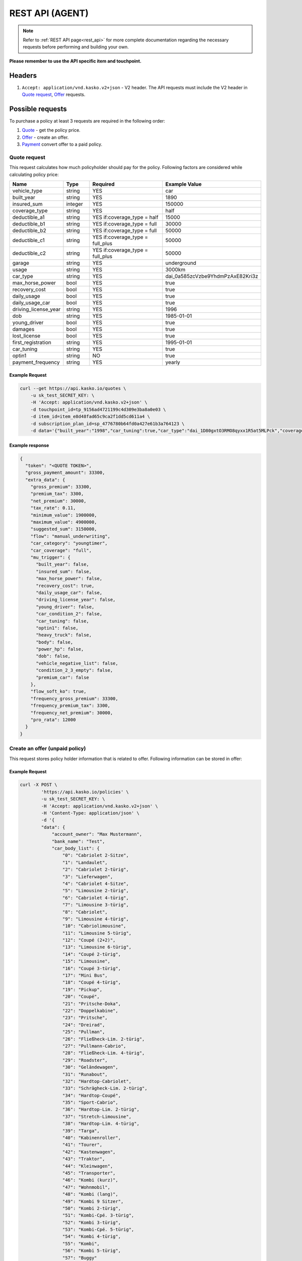 ========
REST API (AGENT)
========

.. note::  Refer to :ref:`REST API page<rest_api>` for more complete documentation regarding the necessary requests before performing and building your own.

**Please remember to use the API specific item and touchpoint.**

Headers
=======

1. ``Accept: application/vnd.kasko.v2+json`` - V2 header. The API requests must include the V2 header in `Quote request`_, `Offer`_ requests.

Possible requests
=================

To purchase a policy at least 3 requests are required in the following order:

1. `Quote`_  - get the policy price.
2. `Offer`_ - create an offer.
3. `Payment`_ convert offer to a paid policy.

.. _Quote:

Quote request
-------------
This request calculates how much policyholder should pay for the policy.
Following factors are considered while calculating policy price:

.. csv-table::
   :header: "Name", "Type", "Required", "Example Value"
   :widths: 20, 20, 80, 20

   "vehicle_type",         "string", "YES", "car"
   "built_year",           "string", "YES", "1890"
   "insured_sum",          "integer","YES",  "150000"
   "coverage_type",        "string", "YES", "half"
   "deductible_a1",        "string", "YES if:coverage_type = half", "15000"
   "deductible_b1",        "string", "YES if:coverage_type = full", "30000"
   "deductible_b2",        "string", "YES if:coverage_type = full", "50000"
   "deductible_c1",        "string", "YES if:coverage_type = full_plus", "50000"
   "deductible_c2",        "string", "YES if:coverage_type = full_plus", "50000"
   "garage",               "string", "YES", "underground"
   "usage",                "string", "YES", "3000km"
   "car_type",             "string", "YES",  "dai_0a585zcVzbe9YhdmPzAxE82Kri3z"
   "max_horse_power",      "bool",   "YES", "true"
   "recovery_cost",        "bool",   "YES", "true"
   "daily_usage",          "bool",   "YES", "true"
   "daily_usage_car",      "bool",   "YES", "true"
   "driving_license_year", "string", "YES", "1996"
   "dob",                  "string", "YES", "1985-01-01"
   "young_driver",         "bool",   "YES", "true"
   "damages",              "bool",   "YES", "true"
   "lost_license",         "bool",   "YES", "true"
   "first_registration",   "string", "YES", "1995-01-01"
   "car_tuning",           "string", "YES", "true"
   "optin1",               "string", "NO",  "true"
   "payment_frequency",    "string", "YES", "yearly"

Example Request
~~~~~~~~~~~~~~~

.. code:: bash

   curl --get https://api.kasko.io/quotes \
       -u sk_test_SECRET_KEY: \
       -H 'Accept: application/vnd.kasko.v2+json' \
       -d touchpoint_id=tp_9156ad4721199c4d309e3ba8a0e03 \
       -d item_id=item_e8d48fad65c9ca2f1dd5cd611a4 \
       -d subscription_plan_id=sp_4776780b64fd0a427e61b3a764123 \
       -d data='{"built_year":"1998","car_tuning":true,"car_type":"dai_1D80gxtO3RMO8qyxx1R5at5MLPck","coverage_type":"full","daily_usage":false,"daily_usage_car":true,"damages":false,"deductible_a1":15000,"deductible_b1":50000,"deductible_b2":50000,"deductible_c1":50000,"deductible_c2":15000,"dob":"1985-01-01","driving_license_year":"2000","first_registration":"1998-01-01","garage":"single","insured_sum":1900000,"lost_license":false,"max_horse_power":false,"payment_frequency":"yearly","policy_start_date":"2021-08-05","policy_validity_interval":"P1Y","recovery_cost":true,"usage":"5000km","vehicle_type":"car","young_driver":false,"optin1":true}'

Example response
~~~~~~~~~~~~~~~~
.. _QuoteResponse:

.. code:: bash

    {
      "token": "<QUOTE TOKEN>",
      "gross_payment_amount": 33300,
      "extra_data": {
        "gross_premium": 33300,
        "premium_tax": 3300,
        "net_premium": 30000,
        "tax_rate": 0.11,
        "minimum_value": 1900000,
        "maximum_value": 4900000,
        "suggested_sum": 3150000,
        "flow": "manual_underwriting",
        "car_category": "youngtimer",
        "car_coverage": "full",
        "mu_trigger": {
          "built_year": false,
          "insured_sum": false,
          "max_horse_power": false,
          "recovery_cost": true,
          "daily_usage_car": false,
          "driving_license_year": false,
          "young_driver": false,
          "car_condition_2": false,
          "car_tuning": false,
          "optin1": false,
          "heavy_truck": false,
          "body": false,
          "power_hp": false,
          "dob": false,
          "vehicle_negative_list": false,
          "condition_2_3_empty": false,
          "premium_car": false
        },
        "flow_soft_ko": true,
        "frequency_gross_premium": 33300,
        "frequency_premium_tax": 3300,
        "frequency_net_premium": 30000,
        "pro_rata": 12000
      }
    }


Create an offer (unpaid policy)
-------------------------------
.. _Offer:

This request stores policy holder information that is related to offer. Following information can be stored in offer:

.. csv-table::
   :header: "Name", "Type", "Description", "Example Value"
   :widths: 20, 20, 80, 20

    "account_owner", "string", "Phone number.", "+44222222222"
    "bank_name", "string", "Bank name.", "Test"
    "car_body_list", "array", "Car body list", {"0":"Cabriolet 2-Sitze","1":"Landaulet"}
    "car_id", "string", "Required if:new_client = false.", "test"
    "car_tariff_list", "array", "Car tariff list", {"0":"PKW offen","1":"PKW geschlossen","2":"LKW","3":"Wohnmobile","4":"Bus"}
    "city", "string", "City.", "dai_Q9bJSeYxIuhv1Vo903cCLPb4pIE0"
    "condition_2_min", "integer", "Condition 2 min", 0
    "condition_3_min", "integer", "Condition 2 min", 0
    "flag_purchase_lead", "bool", "Purhase lead flag", true
    "horse_power", "string", "Horse power.", "1234"
    "house_number", "string", "House number.", "1234"
    "iban", "string", "Iban", "GB29NWBK60161331926819"
    "insured_before", "string", "Insured before", true
    "license_plate_type", "string", "License plate type.", "shared"
    "main_driver", "bool", "Main driver", true
    "main_driver_title", "string", "Main driver title", "Test"
    "maker", "string", "Maker.", "1234"
    "maker_model", "string", "Maker model.", "1234"
    "miles", "string", "Miles or km", "km"
    "miles_value", "string", "Miles value.", "1234"
    "motorcycle_body_list", "array", "Motorcycle body list", {"0":"Kraftrad","1":"Schlepper","2":"Zugmaschine","3":"Roller","4":"Traktor","5":"Gespann"}
    "motorcycle_tariff_list", "array", "Motorcylce tariff list", {"0":"Traktor","1":"Krad","2":"Anhänger"}
    "newsletter_optin", "bool", "Agree of newsletter.", "true"
    "offer_recipient", "string", "Offer recipient", "test@test.lv"
    "offers_recipient", "string", "Offer recipient", "test@test.lv"
    "payment_method", "string", "Payment method", "invoice"
    "phone", "string", "Phone number", "+43222222222"
    "postcode", "string", "Postcode", "1130"
    "purchase_lead", "bool", "Purchase lead", true
    "salutation", "string", "Salutation", "mr"
    "street", "string", "Street", "Street"
    "title", "string", "Title", "dr"


Example Request
~~~~~~~~~~~~~~~

.. code:: bash

    curl -X POST \
            'https://api.kasko.io/policies' \
            -u sk_test_SECRET_KEY: \
            -H 'Accept: application/vnd.kasko.v2+json' \
            -H 'Content-Type: application/json' \
            -d '{
            "data": {
                "account_owner": "Max Mustermann",
                "bank_name": "Test",
                "car_body_list": {
                    "0": "Cabriolet 2-Sitze",
                    "1": "Landaulet",
                    "2": "Cabriolet 2-türig",
                    "3": "Lieferwagen",
                    "4": "Cabriolet 4-Sitze",
                    "5": "Limousine 2-türig",
                    "6": "Cabriolet 4-türig",
                    "7": "Limousine 3-türig",
                    "8": "Cabriolet",
                    "9": "Limousine 4-türig",
                    "10": "Cabriolimousine",
                    "11": "Limousine 5-türig",
                    "12": "Coupé (2+2)",
                    "13": "Limousine 6-türig",
                    "14": "Coupé 2-türig",
                    "15": "Limousine",
                    "16": "Coupé 3-türig",
                    "17": "Mini Bus",
                    "18": "Coupé 4-türig",
                    "19": "Pickup",
                    "20": "Coupé",
                    "21": "Pritsche-Doka",
                    "22": "Doppelkabine",
                    "23": "Pritsche",
                    "24": "Dreirad",
                    "25": "Pullman",
                    "26": "Fließheck-Lim. 2-türig",
                    "27": "Pullmann-Cabrio",
                    "28": "Fließheck-Lim. 4-türig",
                    "29": "Roadster",
                    "30": "Geländewagen",
                    "31": "Runabout",
                    "32": "Hardtop-Cabriolet",
                    "33": "Schrägheck-Lim. 2-türig",
                    "34": "Hardtop-Coupé",
                    "35": "Sport-Cabrio",
                    "36": "Hardtop-Lim. 2-türig",
                    "37": "Stretch-Limousine",
                    "38": "Hardtop-Lim. 4-türig",
                    "39": "Targa",
                    "40": "Kabinenroller",
                    "41": "Tourer",
                    "42": "Kastenwagen",
                    "43": "Traktor",
                    "44": "Kleinwagen",
                    "45": "Transporter",
                    "46": "Kombi (kurz)",
                    "47": "Wohnmobil",
                    "48": "Kombi (lang)",
                    "49": "Kombi 9 Sitzer",
                    "50": "Kombi 2-türig",
                    "51": "Kombi-Cpé. 3-türig",
                    "52": "Kombi 3-türig",
                    "53": "Kombi-Cpé. 5-türig",
                    "54": "Kombi 4-türig",
                    "55": "Kombi",
                    "56": "Kombi 5-türig",
                    "57": "Buggy"
                },
                "car_id": "",
                "car_tariff_list": {
                    "0": "PKW offen",
                    "1": "PKW geschlossen",
                    "2": "LKW",
                    "3": "Wohnmobile",
                    "4": "Bus"
                },
                "city": "dai_Q9bJSeYxIuhv1Vo903cCLPb4pIE0",
                "condition_2_min": 0,
                "condition_3_min": 0,
                "flag_purchase_lead": false,
                "horse_power": "155",
                "house_number": "12",
                "iban": "GB29NWBK60161331926819",
                "insured_before": true,
                "license_plate_type": "single_license_plate",
                "main_driver": true,
                "main_driver_title": "ohne",
                "maker": "Alfa Romeo",
                "maker_model": "Spider 2.0 TS (916)",
                "miles": "km",
                "miles_value": "0",
                "motorcycle_body_list": {
                    "0": "Kraftrad",
                    "1": "Schlepper",
                    "2": "Zugmaschine",
                    "3": "Roller",
                    "4": "Traktor",
                    "5": "Gespann"
                },
                "motorcycle_tariff_list": {
                    "0": "Traktor",
                    "1": "Krad",
                    "2": "Anhänger"
                },
                "newsletter_optin": false,
                "offer_recipient": "neglitis@kasko.io",
                "offers_recipient": "neglitis@kasko.io",
                "payment_method": "invoice",
                "phone": "+43222222222",
                "postcode": "1130",
                "purchase_lead": false,
                "salutation": "mr",
                "street": "Street",
                "title": "dr"
            },
            "quote_token":"<QUOTE TOKEN>",
            "first_name": "Test",
            "last_name": "Person",
            "email": "test@kasko.io",
            "language": "de"
    }'

NOTE. You should use ``<QUOTE TOKEN>`` value from `QuoteResponse`_.

Example response
~~~~~~~~~~~~~~~~
.. _OfferResponse:

.. code:: bash

    {
        "id": "<POLICY ID>",
        "insurer_policy_id": "<INSURER_POLICY_ID>",
        "payment_token": "<PAYMENT TOKEN>",
        "_links": {
            "_self": {
                "href": "https://api.kasko.io/policies/<POLICY ID>"
            }
        }
    }


Convert offer to policy (payment)
---------------------------------
.. _Payment:

To create a policy you should convert offer to policy. In other words - make payment for the offer.
This can be done by making following request:

.. csv-table::
   :header: "Parameter", "Required", "Type", "Description"
   :widths: 20, 20, 20, 80

   "token",     "yes", "``string``", "The ``<PAYMENT TOKEN>`` returned by `OfferResponse`_."
   "policy_id", "yes", "``string``", "The 33 character long ``<POLICY ID>`` returned by `OfferResponse`_."
   "method",    "yes", "``string``", "Payment method ``invoice``."
   "provider",  "yes", "``string``", "Payment provider ``allianz_invoice``."

Example Request
~~~~~~~~~~~~~~~

.. code-block:: bash

    curl https://api.kasko.io/payments \
        -X POST \
        -u sk_test_SECRET_KEY: \
        -H 'Content-Type: application/json' \
        -d '{
            "token": "<PAYMENT_TOKEN>",
            "policy_id": "<POLICY ID>",
            "method": "invoice",
            "provider": "allianz_invoice"
        }'

NOTE. You should use ``<POLICY ID>`` and ``<PAYMENT TOKEN>`` from `OfferResponse`_. After payment is made, policy creation is asynchronous.
